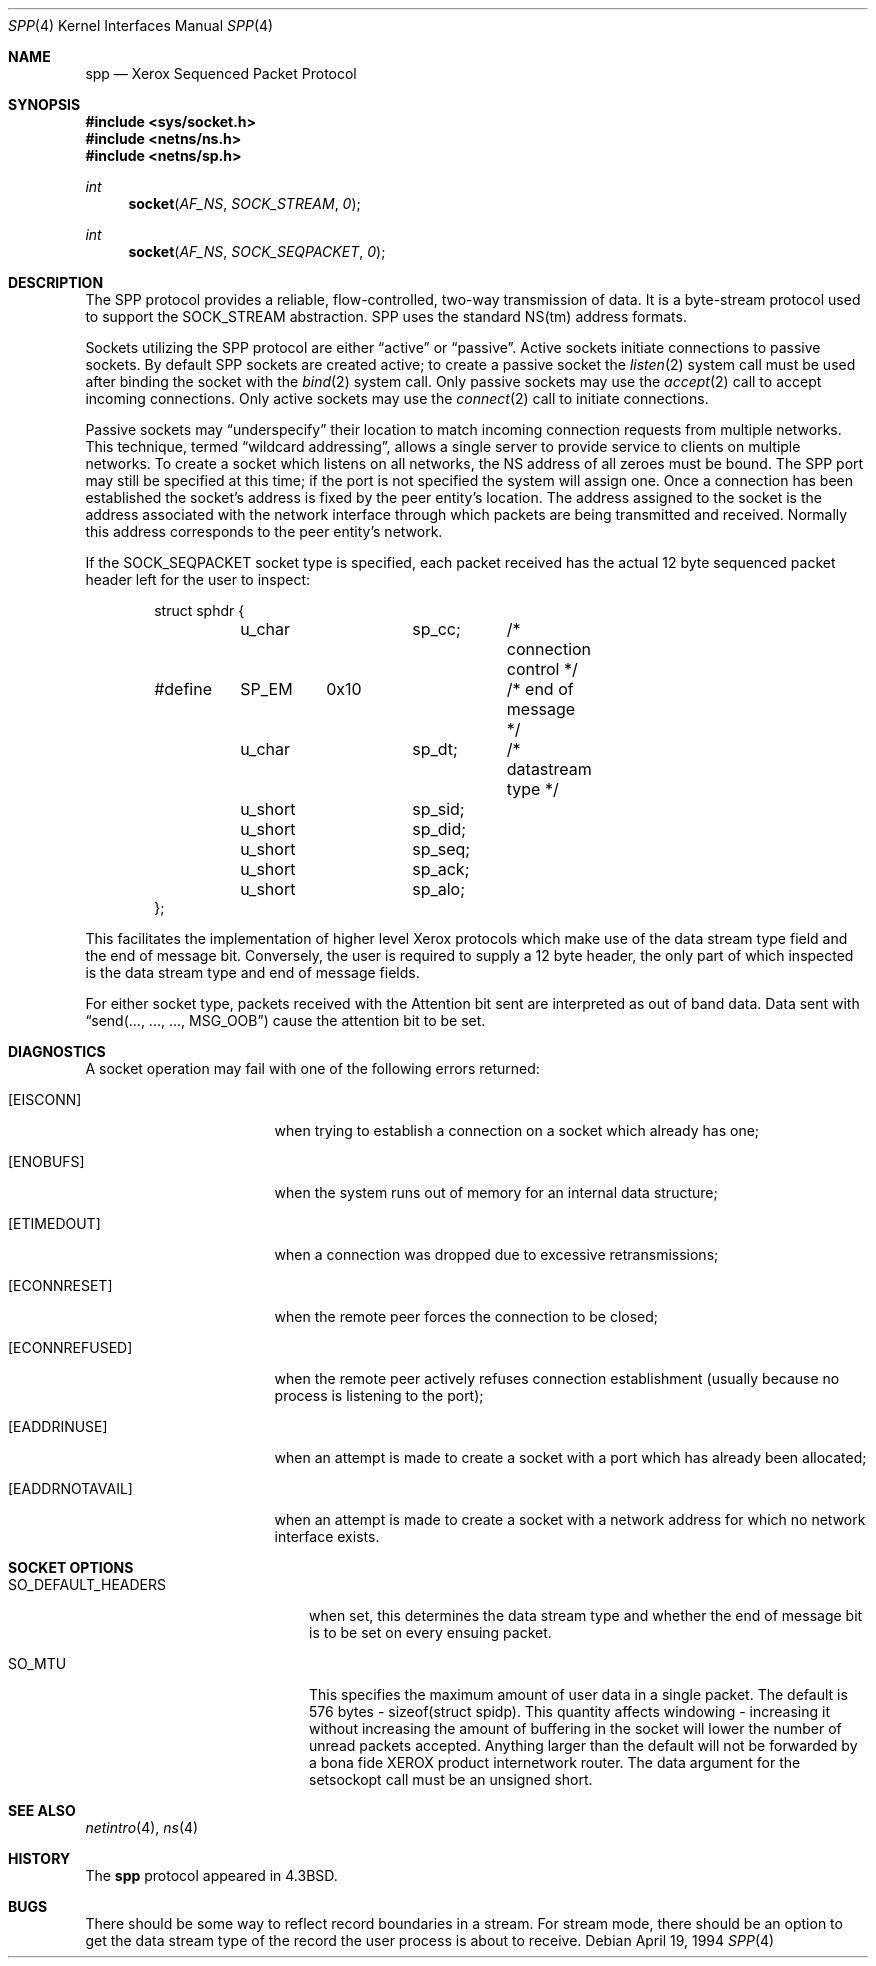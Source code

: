 .\"	$OpenBSD: src/share/man/man4/Attic/spp.4,v 1.6 2000/12/21 21:01:19 aaron Exp $
.\"	$NetBSD: spp.4,v 1.3 1994/11/30 16:22:33 jtc Exp $
.\"
.\" Copyright (c) 1985, 1991, 1993
.\"	The Regents of the University of California.  All rights reserved.
.\"
.\" Redistribution and use in source and binary forms, with or without
.\" modification, are permitted provided that the following conditions
.\" are met:
.\" 1. Redistributions of source code must retain the above copyright
.\"    notice, this list of conditions and the following disclaimer.
.\" 2. Redistributions in binary form must reproduce the above copyright
.\"    notice, this list of conditions and the following disclaimer in the
.\"    documentation and/or other materials provided with the distribution.
.\" 3. All advertising materials mentioning features or use of this software
.\"    must display the following acknowledgement:
.\"	This product includes software developed by the University of
.\"	California, Berkeley and its contributors.
.\" 4. Neither the name of the University nor the names of its contributors
.\"    may be used to endorse or promote products derived from this software
.\"    without specific prior written permission.
.\"
.\" THIS SOFTWARE IS PROVIDED BY THE REGENTS AND CONTRIBUTORS ``AS IS'' AND
.\" ANY EXPRESS OR IMPLIED WARRANTIES, INCLUDING, BUT NOT LIMITED TO, THE
.\" IMPLIED WARRANTIES OF MERCHANTABILITY AND FITNESS FOR A PARTICULAR PURPOSE
.\" ARE DISCLAIMED.  IN NO EVENT SHALL THE REGENTS OR CONTRIBUTORS BE LIABLE
.\" FOR ANY DIRECT, INDIRECT, INCIDENTAL, SPECIAL, EXEMPLARY, OR CONSEQUENTIAL
.\" DAMAGES (INCLUDING, BUT NOT LIMITED TO, PROCUREMENT OF SUBSTITUTE GOODS
.\" OR SERVICES; LOSS OF USE, DATA, OR PROFITS; OR BUSINESS INTERRUPTION)
.\" HOWEVER CAUSED AND ON ANY THEORY OF LIABILITY, WHETHER IN CONTRACT, STRICT
.\" LIABILITY, OR TORT (INCLUDING NEGLIGENCE OR OTHERWISE) ARISING IN ANY WAY
.\" OUT OF THE USE OF THIS SOFTWARE, EVEN IF ADVISED OF THE POSSIBILITY OF
.\" SUCH DAMAGE.
.\"
.\"     @(#)spp.4	8.2 (Berkeley) 4/19/94
.\"
.Dd April 19, 1994
.Dt SPP 4
.Os
.Sh NAME
.Nm spp
.Nd Xerox Sequenced Packet Protocol
.Sh SYNOPSIS
.Fd #include <sys/socket.h>
.Fd #include <netns/ns.h>
.Fd #include <netns/sp.h>
.Ft int
.Fn socket AF_NS SOCK_STREAM 0
.Ft int
.Fn socket AF_NS SOCK_SEQPACKET 0
.Sh DESCRIPTION
The
.Tn SPP
protocol provides a reliable, flow-controlled, two-way
transmission of data.  It is a byte-stream protocol used to
support the
.Dv SOCK_STREAM
abstraction.
.Tn SPP
uses the standard
.Tn NS Ns (tm)
address formats.
.Pp
Sockets utilizing the
.Tn SPP
protocol are either
.Dq active
or
.Dq passive .
Active sockets initiate connections to passive
sockets.  By default
.Tn SPP
sockets are created active; to create a
passive socket the
.Xr listen 2
system call must be used
after binding the socket with the
.Xr bind 2
system call.  Only
passive sockets may use the
.Xr accept 2
call to accept incoming connections.  Only active sockets may
use the
.Xr connect 2
call to initiate connections.
.Pp
Passive sockets may
.Dq underspecify
their location to match
incoming connection requests from multiple networks.  This
technique, termed
.Dq wildcard addressing ,
allows a single
server to provide service to clients on multiple networks.
To create a socket which listens on all networks, the
.Tn NS
address of all zeroes must be bound.
The
.Tn SPP
port may still be specified
at this time; if the port is not specified the system will assign one.
Once a connection has been established the socket's address is
fixed by the peer entity's location.   The address assigned to the
socket is the address associated with the network interface
through which packets are being transmitted and received.  Normally
this address corresponds to the peer entity's network.
.Pp
If the
.Dv SOCK_SEQPACKET
socket type is specified,
each packet received has the actual 12 byte sequenced packet header
left for the user to inspect:
.Bd -literal -offset indent
struct sphdr {
	u_char		sp_cc;	/* connection control */
#define	SP_EM	0x10		/* end of message */
	u_char		sp_dt;	/* datastream type */
	u_short		sp_sid;
	u_short		sp_did;
	u_short		sp_seq;
	u_short		sp_ack;
	u_short		sp_alo;
};
.Ed
.Pp
This facilitates the implementation of higher level Xerox protocols
which make use of the data stream type field and the end of message bit.
Conversely, the user is required to supply a 12 byte header,
the only part of which inspected is the data stream type and end of message
fields.
.Pp
For either socket type,
packets received with the Attention bit sent are interpreted as
out of band data.  Data sent with
.Dq send(..., ..., ..., Dv MSG_OOB )
cause the attention bit to be set.
.Sh DIAGNOSTICS
A socket operation may fail with one of the following errors returned:
.Bl -tag -width [EADDRNOTAVAIL]
.It Bq Er EISCONN
when trying to establish a connection on a socket which
already has one;
.It Bq Er ENOBUFS
when the system runs out of memory for
an internal data structure;
.It Bq Er ETIMEDOUT
when a connection was dropped
due to excessive retransmissions;
.It Bq Er ECONNRESET
when the remote peer
forces the connection to be closed;
.It Bq Er ECONNREFUSED
when the remote
peer actively refuses connection establishment (usually because
no process is listening to the port);
.It Bq Er EADDRINUSE
when an attempt
is made to create a socket with a port which has already been
allocated;
.It Bq Er EADDRNOTAVAIL
when an attempt is made to create a
socket with a network address for which no network interface
exists.
.El
.Sh SOCKET OPTIONS
.Bl -tag -width SO_DEFAULT_HEADERS
.It Dv SO_DEFAULT_HEADERS
when set, this determines the data stream type and whether
the end of message bit is to be set on every ensuing packet.
.It Dv SO_MTU
This specifies the maximum amount of user data in a single packet.
The default is 576 bytes - sizeof(struct spidp).  This quantity
affects windowing \- increasing it without increasing the amount
of buffering in the socket will lower the number of unread packets
accepted.  Anything larger than the default will not be forwarded
by a bona fide
.Tn XEROX
product internetwork router.
The data argument for the setsockopt call must be
an unsigned short.
.El
.Sh SEE ALSO
.Xr netintro 4 ,
.Xr ns 4
.Sh HISTORY
The
.Nm
protocol appeared in
.Bx 4.3 .
.Sh BUGS
There should be some way to reflect record boundaries in
a stream.
For stream mode, there should be an option to get the data stream type of
the record the user process is about to receive.

